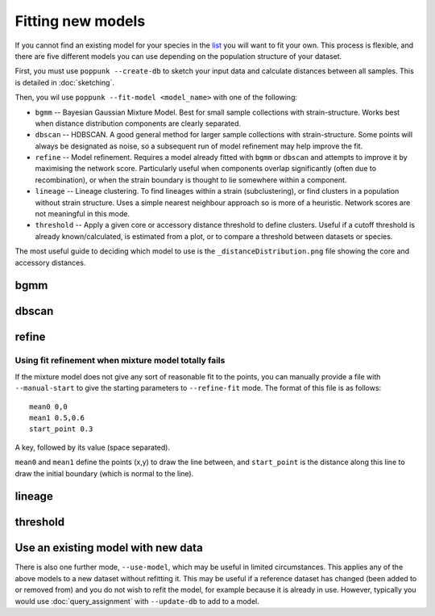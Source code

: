 Fitting new models
==================

If you cannot find an existing model for your species in the
`list <https://poppunk.net/pages/databases.html>`__ you will want to fit your own.
This process is flexible, and there are five different models you can use depending
on the population structure of your dataset.

First, you must use ``poppunk --create-db`` to sketch your input data and calculate distances
between all samples. This is detailed in :doc:`sketching`.

Then, you wil use ``poppunk --fit-model <model_name>`` with one of the following:

- ``bgmm`` -- Bayesian Gaussian Mixture Model. Best for small sample collections
  with strain-structure. Works best when distance distribution components are clearly
  separated.
- ``dbscan`` -- HDBSCAN. A good general method for larger sample collections with
  strain-structure. Some points will always be designated as noise, so a subsequent run
  of model refinement may help improve the fit.
- ``refine`` -- Model refinement. Requires a model already fitted with ``bgmm`` or ``dbscan``
  and attempts to improve it by maximising the network score. Particularly useful when
  components overlap significantly (often due to recombination), or when the strain boundary
  is thought to lie somewhere within a component.
- ``lineage`` -- Lineage clustering. To find lineages within a strain (subclustering), or
  find clusters in a population without strain structure. Uses a simple nearest neighbour approach
  so is more of a heuristic. Network scores are not meaningful in this mode.
- ``threshold`` -- Apply a given core or accessory distance threshold to define clusters. Useful if
  a cutoff threshold is already known/calculated, is estimated from a plot, or to compare a threshold
  between datasets or species.

The most useful guide to deciding which model to use is the ``_distanceDistribution.png`` file
showing the core and accessory distances.

bgmm
----


dbscan
------


refine
------

.. _manual-start:

Using fit refinement when mixture model totally fails
^^^^^^^^^^^^^^^^^^^^^^^^^^^^^^^^^^^^^^^^^^^^^^^^^^^^^
If the mixture model does not give any sort of reasonable fit to the points,
you can manually provide a file with ``--manual-start`` to give the starting parameters to
``--refine-fit`` mode. The format of this file is as follows::

    mean0 0,0
    mean1 0.5,0.6
    start_point 0.3

A key, followed by its value (space separated).

``mean0`` and ``mean1`` define the points (x,y) to draw the line between, and
``start_point`` is the distance along this line to draw the initial boundary
(which is normal to the line).

lineage
-------


threshold
---------

Use an existing model with new data
-----------------------------------

There is also one further mode, ``--use-model``, which may be useful in limited circumstances. This
applies any of the above models to a new dataset without refitting it. This may be useful if a reference
dataset has changed (been added to or removed from) and you do not wish to refit the model, for example
because it is already in use. However, typically you would use :doc:`query_assignment` with ``--update-db``
to add to a model.
